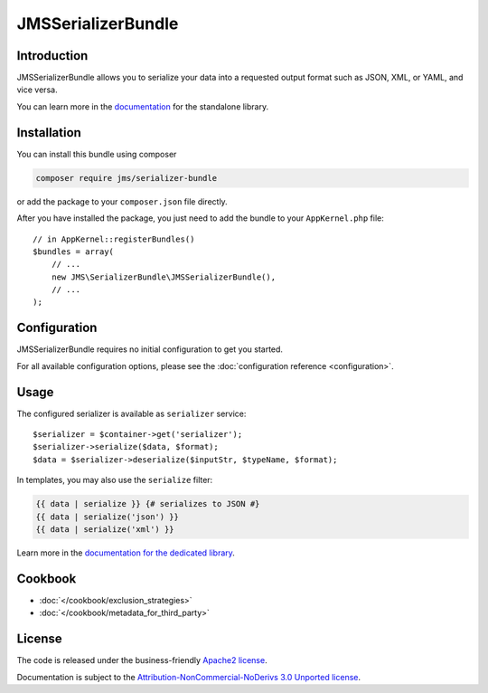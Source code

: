 JMSSerializerBundle
===================

Introduction
------------
JMSSerializerBundle allows you to serialize your data into a requested
output format such as JSON, XML, or YAML, and vice versa.

You can learn more in the `documentation <http://jmsyst.com/libs/serializer>`_ for the standalone library.

Installation
------------
You can install this bundle using composer

.. code-block :: bash

    composer require jms/serializer-bundle

or add the package to your ``composer.json`` file directly.

After you have installed the package, you just need to add the bundle to your ``AppKernel.php`` file::

    // in AppKernel::registerBundles()
    $bundles = array(
        // ...
        new JMS\SerializerBundle\JMSSerializerBundle(),
        // ...
    );

Configuration
-------------
JMSSerializerBundle requires no initial configuration to get you started.

For all available configuration options, please see the :doc:`configuration reference <configuration>`.

Usage
-----
The configured serializer is available as ``serializer`` service::

    $serializer = $container->get('serializer');
    $serializer->serialize($data, $format);
    $data = $serializer->deserialize($inputStr, $typeName, $format);

In templates, you may also use the ``serialize`` filter:

.. code-block :: html+jinja

    {{ data | serialize }} {# serializes to JSON #}
    {{ data | serialize('json') }}
    {{ data | serialize('xml') }}

Learn more in the `documentation for the dedicated library <http://jmsyst.com/libs/serializer/master/usage>`_.

Cookbook
--------

.. toctree ::
    :hidden:

    cookbook

- :doc:`</cookbook/exclusion_strategies>`
- :doc:`</cookbook/metadata_for_third_party>`

License
-------

The code is released under the business-friendly `Apache2 license`_. 

Documentation is subject to the `Attribution-NonCommercial-NoDerivs 3.0 Unported
license`_.

.. _Apache2 license: http://www.apache.org/licenses/LICENSE-2.0.html
.. _Attribution-NonCommercial-NoDerivs 3.0 Unported license: http://creativecommons.org/licenses/by-nc-nd/3.0/

